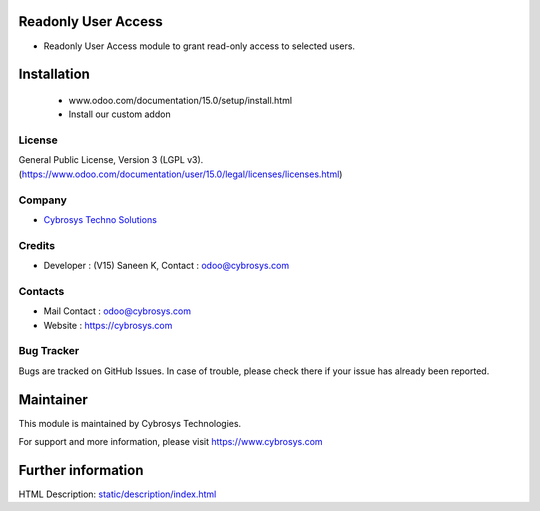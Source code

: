 .. image:: https://img.shields.io/badge/license-LGPL--3-blue.svg
    :target: https://www.odoo.com/documentation/user/15.0/legal/licenses/licenses.html
    :alt: License: LGPL-3

Readonly User Access
=====================
* Readonly User Access module to grant read-only access to selected users.

Installation
============
    - www.odoo.com/documentation/15.0/setup/install.html
    - Install our custom addon

License
-------
General Public License, Version 3 (LGPL v3).
(https://www.odoo.com/documentation/user/15.0/legal/licenses/licenses.html)

Company
-------
* `Cybrosys Techno Solutions <https://cybrosys.com/>`__

Credits
-------
* Developer : (V15) Saneen K, Contact : odoo@cybrosys.com

Contacts
--------
* Mail Contact : odoo@cybrosys.com
* Website : https://cybrosys.com

Bug Tracker
-----------
Bugs are tracked on GitHub Issues. In case of trouble, please check there if your issue has already been reported.

Maintainer
==========
.. image:: https://cybrosys.com/images/logo.png
   :target: https://cybrosys.com
This module is maintained by Cybrosys Technologies.

For support and more information, please visit https://www.cybrosys.com

Further information
===================
HTML Description: `<static/description/index.html>`__
